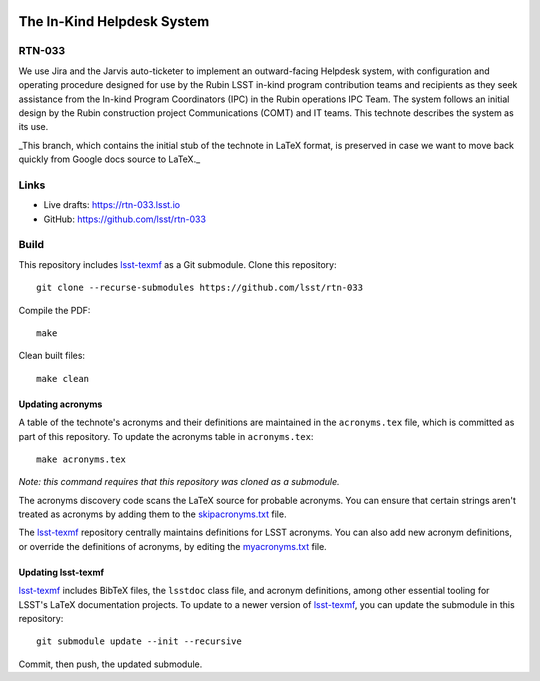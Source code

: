 .. image:: https://img.shields.io/badge/rtn--033-lsst.io-brightgreen.svg
   :target: https://rtn-033.lsst.io
.. image:: https://github.com/lsst/rtn-033/workflows/CI/badge.svg
   :target: https://github.com/lsst/rtn-033/actions/

###########################
The In-Kind Helpdesk System
###########################

RTN-033
=======

We use Jira and the Jarvis auto-ticketer to implement an outward-facing Helpdesk system, with configuration and operating procedure designed for use by the Rubin LSST in-kind program contribution teams and recipients as they seek assistance from the In-kind Program Coordinators (IPC) in the Rubin operations IPC Team. The system follows an initial design by the Rubin construction project Communications  (COMT) and IT teams. This technote describes the system as its use.

_This branch, which contains the initial stub of the technote in LaTeX format, is preserved in case we want to move back quickly from Google docs source to LaTeX._

Links
=====

- Live drafts: https://rtn-033.lsst.io
- GitHub: https://github.com/lsst/rtn-033

Build
=====

This repository includes lsst-texmf_ as a Git submodule.
Clone this repository::

    git clone --recurse-submodules https://github.com/lsst/rtn-033

Compile the PDF::

    make

Clean built files::

    make clean

Updating acronyms
-----------------

A table of the technote's acronyms and their definitions are maintained in the ``acronyms.tex`` file, which is committed as part of this repository.
To update the acronyms table in ``acronyms.tex``::

    make acronyms.tex

*Note: this command requires that this repository was cloned as a submodule.*

The acronyms discovery code scans the LaTeX source for probable acronyms.
You can ensure that certain strings aren't treated as acronyms by adding them to the `skipacronyms.txt <./skipacronyms.txt>`_ file.

The lsst-texmf_ repository centrally maintains definitions for LSST acronyms.
You can also add new acronym definitions, or override the definitions of acronyms, by editing the `myacronyms.txt <./myacronyms.txt>`_ file.

Updating lsst-texmf
-------------------

`lsst-texmf`_ includes BibTeX files, the ``lsstdoc`` class file, and acronym definitions, among other essential tooling for LSST's LaTeX documentation projects.
To update to a newer version of `lsst-texmf`_, you can update the submodule in this repository::

   git submodule update --init --recursive

Commit, then push, the updated submodule.

.. _lsst-texmf: https://github.com/lsst/lsst-texmf
